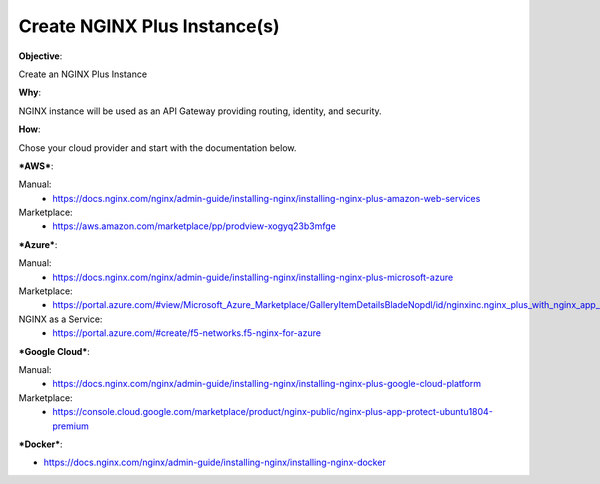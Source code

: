 Create NGINX Plus Instance(s)
=============================

**Objective**: 

Create an NGINX Plus Instance

**Why**: 

NGINX instance will be used as an API Gateway providing routing, identity, and security.

**How**:

Chose your cloud provider and start with the documentation below.

***AWS***:

Manual: 
  - https://docs.nginx.com/nginx/admin-guide/installing-nginx/installing-nginx-plus-amazon-web-services

Marketplace: 
  - https://aws.amazon.com/marketplace/pp/prodview-xogyq23b3mfge

***Azure***:

Manual:
  - https://docs.nginx.com/nginx/admin-guide/installing-nginx/installing-nginx-plus-microsoft-azure

Marketplace: 
  - https://portal.azure.com/#view/Microsoft_Azure_Marketplace/GalleryItemDetailsBladeNopdl/id/nginxinc.nginx_plus_with_nginx_app_protect_developer

NGINX as a Service:
  - https://portal.azure.com/#create/f5-networks.f5-nginx-for-azure

***Google Cloud***: 

Manual:
  - https://docs.nginx.com/nginx/admin-guide/installing-nginx/installing-nginx-plus-google-cloud-platform

Marketplace:
  - https://console.cloud.google.com/marketplace/product/nginx-public/nginx-plus-app-protect-ubuntu1804-premium

***Docker***: 

- https://docs.nginx.com/nginx/admin-guide/installing-nginx/installing-nginx-docker
